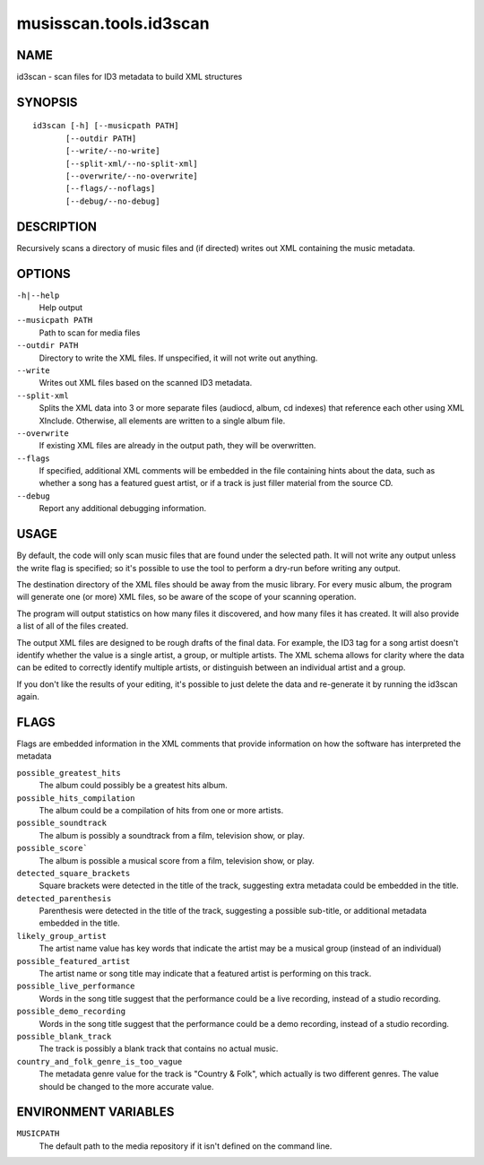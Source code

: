 =======================
musisscan.tools.id3scan
=======================

NAME
----

id3scan - scan files for ID3 metadata to build XML structures

SYNOPSIS
--------

::

  id3scan [-h] [--musicpath PATH]
         [--outdir PATH]
         [--write/--no-write]
         [--split-xml/--no-split-xml]
         [--overwrite/--no-overwrite]
         [--flags/--noflags]
         [--debug/--no-debug]

DESCRIPTION
-----------

Recursively scans a directory of music files and (if directed) writes out XML containing the music metadata.

OPTIONS
-------

``-h|--help``
    Help output

``--musicpath PATH``
    Path to scan for media files

``--outdir PATH``
    Directory to write the XML files.  If unspecified, it will not write out anything.

``--write``
    Writes out XML files based on the scanned ID3 metadata.

``--split-xml``
    Splits the XML data into 3 or more separate files (audiocd, album, cd indexes) that reference
    each other using XML XInclude.  Otherwise, all elements are written to a single album file.

``--overwrite``
    If existing XML files are already in the output path, they will be overwritten.

``--flags``
    If specified, additional XML comments will be embedded in the file containing
    hints about the data, such as whether a song has a featured guest artist,
    or if a track is just filler material from the source CD.

``--debug``
    Report any additional debugging information.

USAGE
-----

By default, the code will only scan music files that are found under the selected path.  It will
not write any output unless the write flag is specified; so it's possible to use the tool
to perform a dry-run before writing any output.

The destination directory of the XML files should be away from the music library.  For every
music album, the program will generate one (or more) XML files, so be aware of the scope of
your scanning operation.

The program will output statistics on how many files it discovered, and how many files it has
created.  It will also provide a list of all of the files created.

The output XML files are designed to be rough drafts of the final data.  For example, the
ID3 tag for a song artist doesn't identify whether the value is a single artist, a group,
or multiple artists.  The XML schema allows for clarity where the data can be edited to
correctly identify multiple artists, or distinguish between an individual artist and a group.

If you don't like the results of your editing, it's possible to just delete the data
and re-generate it by running the id3scan again.

FLAGS
-----

Flags are embedded information in the XML comments that provide information on
how the software has interpreted the metadata

``possible_greatest_hits``
    The album could possibly be a greatest hits album.

``possible_hits_compilation``
    The album could be a compilation of hits from one or more artists.

``possible_soundtrack``
    The album is possibly a soundtrack from a film, television show, or play.

``possible_score```
    The album is possible a musical score from a film, television show, or play.

``detected_square_brackets``
    Square brackets were detected in the title of the track, suggesting extra
    metadata could be embedded in the title.

``detected_parenthesis``
    Parenthesis were detected in the title of the track, suggesting a
    possible sub-title, or additional metadata embedded in the title.

``likely_group_artist``
    The artist name value has key words that indicate the artist may be
    a musical group (instead of an individual)

``possible_featured_artist``
    The artist name or song title may indicate that a featured artist is
    performing on this track.

``possible_live_performance``
    Words in the song title suggest that the performance could be a live
    recording, instead of a studio recording.

``possible_demo_recording``
    Words in the song title suggest that the performance could be a demo
    recording, instead of a studio recording.

``possible_blank_track``
    The track is possibly a blank track that contains no actual music.

``country_and_folk_genre_is_too_vague``
    The metadata genre value for the track is "Country & Folk", which
    actually is two different genres.  The value should be changed to
    the more accurate value.



ENVIRONMENT VARIABLES
---------------------

``MUSICPATH``
    The default path to the media repository if it isn't defined on the command line.
